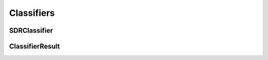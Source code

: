 Classifiers
===========

SDRClassifier
^^^^^^^^^^^^^

.. doxygenclass:: nupic::algorithms::sdr_classifier::SDRClassifier
   :members:

ClassifierResult
^^^^^^^^^^^^^^^^

.. doxygenclass:: nupic::algorithms::cla_classifier::ClassifierResult
   :members:
